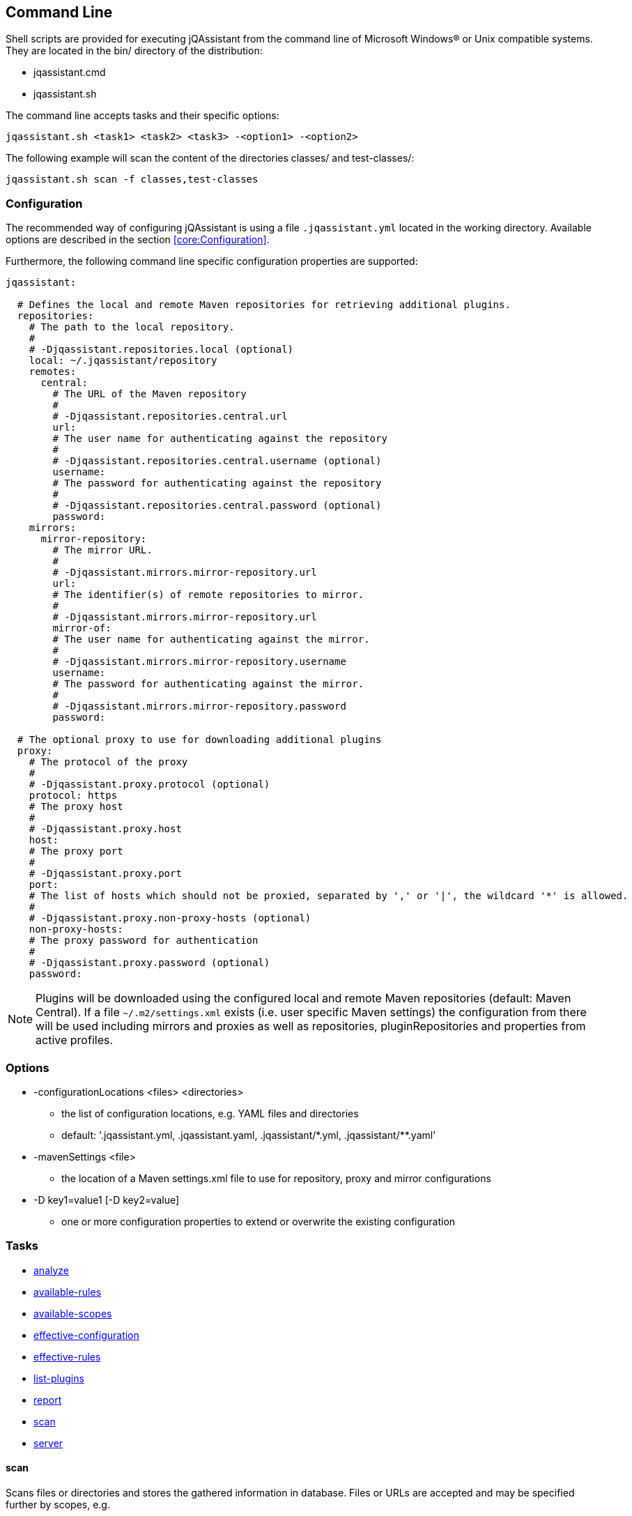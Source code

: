 == Command Line

Shell scripts are provided for executing jQAssistant from the command line of Microsoft Windows(R) or Unix compatible
systems. They are located in the bin/ directory of the distribution:

* jqassistant.cmd
* jqassistant.sh

The command line accepts tasks and their specific options:

[source]
----
jqassistant.sh <task1> <task2> <task3> -<option1> -<option2>
----

The following example will scan the content of the directories classes/ and test-classes/:

[source]
----
jqassistant.sh scan -f classes,test-classes
----

=== Configuration

The recommended way of configuring jQAssistant is using a file `.jqassistant.yml` located in the working directory.
Available options are described in the section <<core:Configuration>>.

Furthermore, the following command line specific configuration properties are supported:

[source,yaml]
----
jqassistant:

  # Defines the local and remote Maven repositories for retrieving additional plugins.
  repositories:
    # The path to the local repository.
    #
    # -Djqassistant.repositories.local (optional)
    local: ~/.jqassistant/repository
    remotes:
      central:
        # The URL of the Maven repository
        #
        # -Djqassistant.repositories.central.url
        url:
        # The user name for authenticating against the repository
        #
        # -Djqassistant.repositories.central.username (optional)
        username:
        # The password for authenticating against the repository
        #
        # -Djqassistant.repositories.central.password (optional)
        password:
    mirrors:
      mirror-repository:
        # The mirror URL.
        #
        # -Djqassistant.mirrors.mirror-repository.url
        url:
        # The identifier(s) of remote repositories to mirror.
        #
        # -Djqassistant.mirrors.mirror-repository.url
        mirror-of:
        # The user name for authenticating against the mirror.
        #
        # -Djqassistant.mirrors.mirror-repository.username
        username:
        # The password for authenticating against the mirror.
        #
        # -Djqassistant.mirrors.mirror-repository.password
        password:

  # The optional proxy to use for downloading additional plugins
  proxy:
    # The protocol of the proxy
    #
    # -Djqassistant.proxy.protocol (optional)
    protocol: https
    # The proxy host
    #
    # -Djqassistant.proxy.host
    host:
    # The proxy port
    #
    # -Djqassistant.proxy.port
    port:
    # The list of hosts which should not be proxied, separated by ',' or '|', the wildcard '*' is allowed.
    #
    # -Djqassistant.proxy.non-proxy-hosts (optional)
    non-proxy-hosts:
    # The proxy password for authentication
    #
    # -Djqassistant.proxy.password (optional)
    password:
----

NOTE: Plugins will be downloaded using the configured local and remote Maven repositories (default:
Maven Central). If a file `~/.m2/settings.xml` exists (i.e. user specific Maven settings) the configuration from there will be used including mirrors and proxies as well as repositories, pluginRepositories and properties from active profiles.

=== Options

[[cli:configurationLocations]]
* -configurationLocations <files> <directories>
** the list of configuration locations, e.g. YAML files and directories
** default: '.jqassistant.yml, .jqassistant.yaml, .jqassistant/\*.yml, .jqassistant/**.yaml'

[[cli:mavenSettings]]
* -mavenSettings <file>
** the location of a Maven settings.xml file to use for repository, proxy and mirror configurations

[[cli:configurationProperty]]
* -D key1=value1 [-D key2=value]
** one or more configuration properties to extend or overwrite the existing configuration

=== Tasks

* <<cli:analyze>>
* <<cli:available-rules>>
* <<cli:available-scopes>>
* <<cli:effective-configuration>>
* <<cli:effective-rules>>
* <<cli:list-plugins>>
* <<cli:report>>
* <<cli:scan>>
* <<cli:server>>

[[cli:scan]]
==== scan

Scans files or directories and stores the gathered information in database. Files or URLs are accepted and may be
specified further by scopes, e.g.

[source]
----
jqassistant.sh scan -f lib/
jqassistant.sh scan -f java:classpath::classes/
jqassistant.sh scan -u http://host/artifact.jar
jqassistant.sh scan -u http://user:secret@host/artifact.jar
jqassistant.sh scan -u maven:repository::http://my.maven.repository
----

[[cli:available-scopes]]
==== available-scopes

List all available scopes which may be specified for scanning.

[[cli:analyze]]
==== analyze

Executes an analysis.

[[cli:available-rules]]
==== available-rules

List all available rules.

[[cli:effective-configuration]]
==== effective-configuration

Print the current configuration as YAML representation on the console.

[[cli:effective-rules]]
==== effective-rules

List the rules which would be executed for an analysis and the given concepts, constraints or groups.

[[cli:list-plugins]]
==== list-plugins

Lists all plugins known to jQAssistant. Helpful to check
which plugins are active during the scan and analysis.

[source]
----
jqassistant.sh list-plugins
----

[[cli:report]]
==== report

Transforms an XML report into HTML.

[[cli:server]]
==== server

Starts the integrated Neo4j web server.

